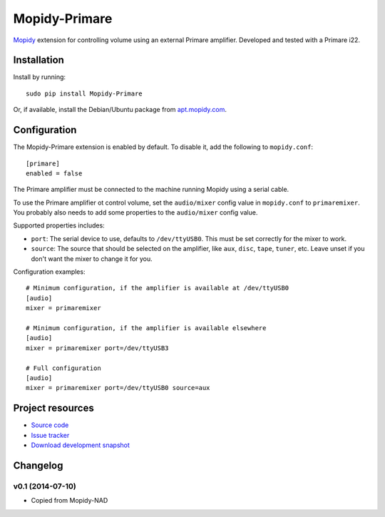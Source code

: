 **********
Mopidy-Primare
**********

.. image:: https://pypip.in/v/Mopidy-Primare/badge.png
    :target: https://pypi.python.org/pypi/Mopidy-Primare/
    :alt: Latest PyPI version

.. image:: https://pypip.in/d/Mopidy-Primare/badge.png
    :target: https://pypi.python.org/pypi/Mopidy-Primare/
    :alt: Number of PyPI downloads

.. image:: https://travis-ci.org/ZenithDK/mopidy-primare.png?branch=master
    :target: https://travis-ci.org/ZenithDK/mopidy-primare
    :alt: Travis CI build status

.. image:: https://coveralls.io/repos/ZenithDK/mopidy-primare/badge.png?branch=master
   :target: https://coveralls.io/r/ZenithDK/mopidy-primare?branch=master
   :alt: Test coverage

`Mopidy <http://www.mopidy.com/>`_ extension for controlling volume using an
external Primare amplifier. Developed and tested with a Primare i22.


Installation
============

Install by running::

    sudo pip install Mopidy-Primare

Or, if available, install the Debian/Ubuntu package from `apt.mopidy.com
<http://apt.mopidy.com/>`_.


Configuration
=============

The Mopidy-Primare extension is enabled by default. To disable it, add the
following to ``mopidy.conf``::

    [primare]
    enabled = false

The Primare amplifier must be connected to the machine running Mopidy using a
serial cable.

To use the Primare amplifier ot control volume, set the ``audio/mixer`` config
value in ``mopidy.conf`` to ``primaremixer``. You probably also needs to add some
properties to the ``audio/mixer`` config value.

Supported properties includes:

- ``port``: The serial device to use, defaults to ``/dev/ttyUSB0``. This must
  be set correctly for the mixer to work.

- ``source``: The source that should be selected on the amplifier, like
  ``aux``, ``disc``, ``tape``, ``tuner``, etc. Leave unset if you don't want
  the mixer to change it for you.

Configuration examples::

    # Minimum configuration, if the amplifier is available at /dev/ttyUSB0
    [audio]
    mixer = primaremixer

    # Minimum configuration, if the amplifier is available elsewhere
    [audio]
    mixer = primaremixer port=/dev/ttyUSB3

    # Full configuration
    [audio]
    mixer = primaremixer port=/dev/ttyUSB0 source=aux


Project resources
=================

- `Source code <https://github.com/ZenithDK/mopidy-primare>`_
- `Issue tracker <https://github.com/ZenithDK/mopidy-primare/issues>`_
- `Download development snapshot <https://github.com/ZenithDK/mopidy-primare/tarball/master#egg=Mopidy-Primare-dev>`_


Changelog
=========

v0.1 (2014-07-10)
-----------------

- Copied from Mopidy-NAD
